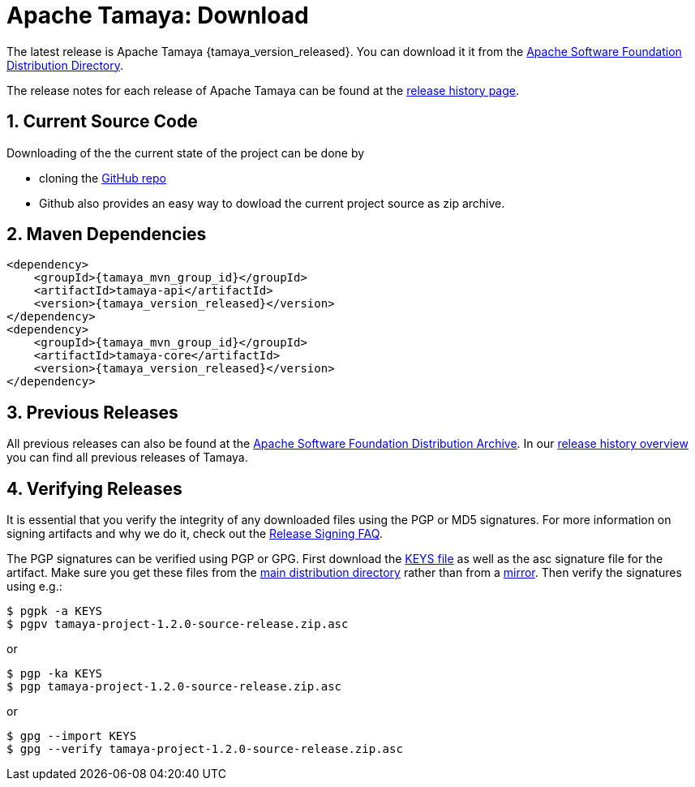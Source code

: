 //:source-highlighter: coderay

:jbake-type: page
:jbake-status: published

:sectnums: yes
:linkattrs: true

= Apache Tamaya: Download

The latest release is Apache Tamaya {tamaya_version_released}.
You can download it it from the
http://www.apache.org/dyn/closer.cgi/incubator/tamaya[Apache Software Foundation Distribution Directory^].

The release notes for each release of Apache Tamaya
can be found at the link:history.html[release history page].

== Current Source Code

Downloading of the the current state of the project can be done by

* cloning the https://github.com/apache/incubator-tamaya[GitHub repo^]
* Github also provides an easy way to dowload the current project source as zip archive.
// @todo * Cloning the Apache source tree, see link:3[source section]. source.html


== Maven Dependencies

// @todo
// @todo Details are available <a href="documentation/#_project_configuration_without_maven">here</a>.


// @todo Source highlighting does not work currently.
//
[source,xml,subs="verbatim,attributes"]
----
<dependency>
    <groupId>{tamaya_mvn_group_id}</groupId>
    <artifactId>tamaya-api</artifactId>
    <version>{tamaya_version_released}</version>
</dependency>
<dependency>
    <groupId>{tamaya_mvn_group_id}</groupId>
    <artifactId>tamaya-core</artifactId>
    <version>{tamaya_version_released}</version>
</dependency>
----


== Previous Releases

All previous releases can also be found at the
https://archive.apache.org/dist/incubator/tamaya/[Apache Software Foundation Distribution Archive^].
In our link:history.html[release history overview] you can find all previous releases of Tamaya.

== Verifying Releases

It is essential that you verify the integrity of any downloaded files using
the PGP or MD5 signatures.  For more information on signing artifacts and
why we do it, check out the
https://www.apache.org/dev/release-signing.html[Release Signing FAQ^].

The PGP signatures can be verified using PGP or GPG. First download the
https://www.apache.org/dist/incubator/tamaya/KEYS[KEYS file^]
as well as the asc signature file for the artifact. Make sure you get
these files from the
https://www.apache.org/dist/incubator/tamaya/[main distribution directory^]
rather than from a
https://www.apache.org/dyn/closer.cgi/incubator/tamaya/[mirror^].
Then verify the signatures using e.g.:

[source,shell]
----
$ pgpk -a KEYS
$ pgpv tamaya-project-1.2.0-source-release.zip.asc
----

or
[source,shell]
----
$ pgp -ka KEYS
$ pgp tamaya-project-1.2.0-source-release.zip.asc
----

or

[source,shell]
----
$ gpg --import KEYS
$ gpg --verify tamaya-project-1.2.0-source-release.zip.asc
----
